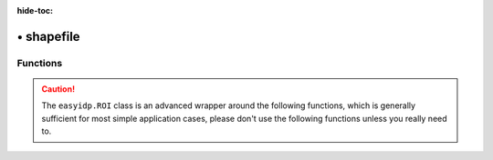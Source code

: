 :hide-toc:

================
• shapefile
================


Functions
=========

.. caution::

    The ``easyidp.ROI`` class is an advanced wrapper around the following functions, which is generally sufficient for most simple application cases, please don't use the following functions unless you really need to.

.. autosummary::
    :toctree: autodoc

    easyidp.shp.read_proj
    easyidp.shp.show_shp_fields
    easyidp.shp.read_shp
    easyidp.shp.convert_proj